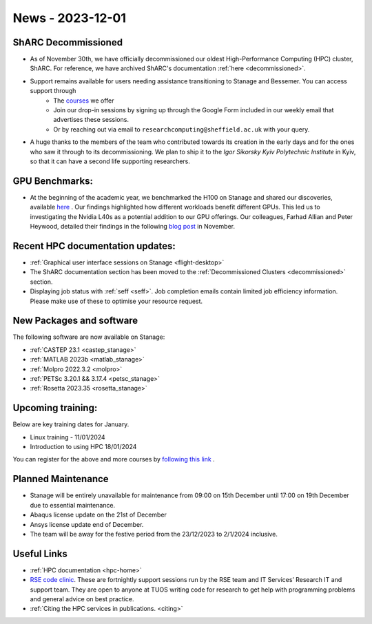 .. _nl20231201:

News - 2023-12-01
=========================

ShARC Decommissioned
---------------------
- As of November 30th, we have officially decommissioned our oldest High-Performance Computing (HPC) cluster, ShARC. For reference, we have archived ShARC's documentation :ref:`here <decommissioned>`.  
- Support remains available for users needing assistance transitioning to Stanage and Bessemer. You can access support through 
	- The `courses <https://sites.google.com/sheffield.ac.uk/research-training/>`_ we offer 
	- Join our drop-in sessions by signing up through the Google Form included in our weekly email that advertises these sessions.
	- Or by reaching out via email to ``researchcomputing@sheffield.ac.uk``  with your query. 
- A huge thanks to the members of the team who contributed towards its creation in the early days and for the ones who saw it through to its decommissioning. We plan to ship it to the `Igor Sikorsky Kyiv Polytechnic Institute` in Kyiv, so that it can have a second life supporting researchers.

GPU Benchmarks:
--------------------
- At the beginning of the academic year, we benchmarked the H100 on Stanage and shared our discoveries, available `here <https://notesrcg.blogspot.com/2023/08/Stanage-HPC-new-h100-gpus-available-benchmarking.html>`_ . Our findings highlighted how different workloads benefit different GPUs. This led us to investigating the Nvidia L40s as a potential addition to our GPU offerings. Our colleagues, Farhad Allian and Peter Heywood, detailed their findings in the following `blog post <https://notesrcg.blogspot.com/2023/12/blog-post.html>`_ in November. 

Recent HPC documentation updates:
---------------------------------
- :ref:`Graphical user interface sessions on Stanage <flight-desktop>`
- The ShARC documentation section has been moved to the :ref:`Decommissioned Clusters <decommissioned>` section.
- Displaying job status with :ref:`seff  <seff>`. Job completion emails contain limited job efficiency information. Please make use of these to optimise your resource request.

New Packages and software
--------------------------

The following software are now available on Stanage:

- :ref:`CASTEP 23.1  <castep_stanage>` 
- :ref:`MATLAB 2023b  <matlab_stanage>` 
- :ref:`Molpro 2022.3.2  <molpro>` 
- :ref:`PETSc 3.20.1 && 3.17.4  <petsc_stanage>` 
- :ref:`Rosetta 2023.35  <rosetta_stanage>` 

Upcoming training:
------------------
Below are key training dates for January.

- Linux training - 11/01/2024
- Introduction to using HPC 18/01/2024

You can register for the above and more courses by `following this link <https://sites.google.com/sheffield.ac.uk/research-training/>`_ .

Planned Maintenance
--------------------
- Stanage will be entirely unavailable for maintenance from 09:00 on 15th December until 17:00 on 19th December due to essential maintenance. 
- Abaqus license update on the 21st of December
- Ansys license update end of December. 
- The team will be away for the festive period from the 23/12/2023 to 2/1/2024 inclusive.


Useful Links
-------------

- :ref:`HPC documentation  <hpc-home>` 
- `RSE code clinic <https://rse.shef.ac.uk/support/code-clinic/>`_. These are fortnightly support sessions run by the RSE team and IT Services’ Research IT and support team. They are open to anyone at TUOS writing code for research to get help with programming problems and general advice on best practice.
- :ref:`Citing the HPC services in publications.  <citing>`